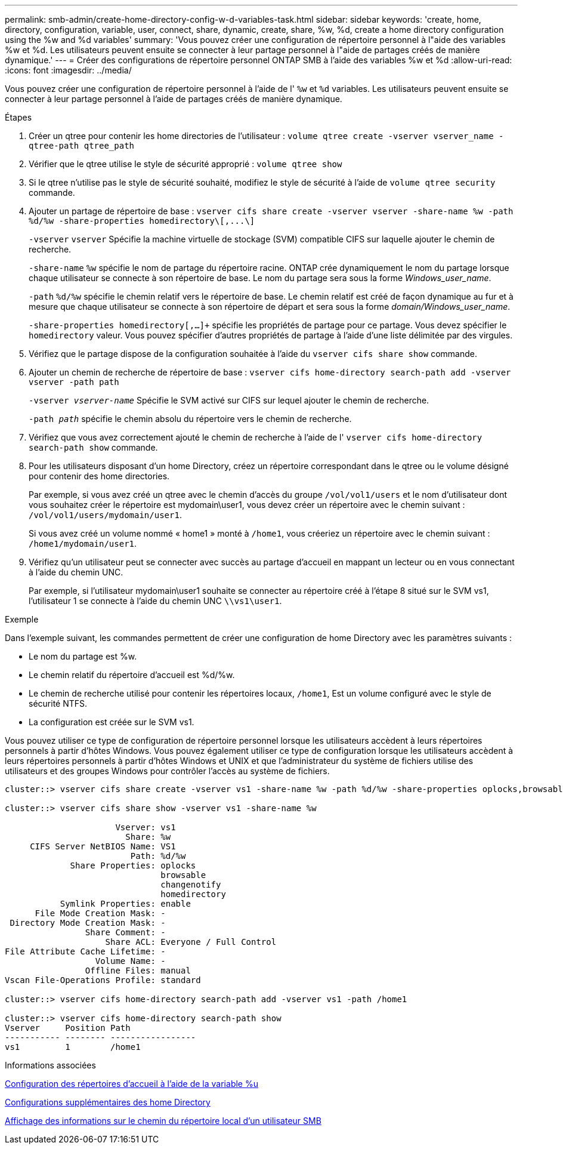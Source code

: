 ---
permalink: smb-admin/create-home-directory-config-w-d-variables-task.html 
sidebar: sidebar 
keywords: 'create, home, directory, configuration, variable, user, connect, share, dynamic, create, share, %w, %d, create a home directory configuration using the %w and %d variables' 
summary: 'Vous pouvez créer une configuration de répertoire personnel à l"aide des variables %w et %d. Les utilisateurs peuvent ensuite se connecter à leur partage personnel à l"aide de partages créés de manière dynamique.' 
---
= Créer des configurations de répertoire personnel ONTAP SMB à l'aide des variables %w et %d
:allow-uri-read: 
:icons: font
:imagesdir: ../media/


[role="lead"]
Vous pouvez créer une configuration de répertoire personnel à l'aide de l' `%w` et `%d` variables. Les utilisateurs peuvent ensuite se connecter à leur partage personnel à l'aide de partages créés de manière dynamique.

.Étapes
. Créer un qtree pour contenir les home directories de l'utilisateur : `volume qtree create -vserver vserver_name -qtree-path qtree_path`
. Vérifier que le qtree utilise le style de sécurité approprié : `volume qtree show`
. Si le qtree n'utilise pas le style de sécurité souhaité, modifiez le style de sécurité à l'aide de `volume qtree security` commande.
. Ajouter un partage de répertoire de base : `+vserver cifs share create -vserver vserver -share-name %w -path %d/%w -share-properties homedirectory\[,...\]+`
+
`-vserver` `vserver` Spécifie la machine virtuelle de stockage (SVM) compatible CIFS sur laquelle ajouter le chemin de recherche.

+
`-share-name` `%w` spécifie le nom de partage du répertoire racine. ONTAP crée dynamiquement le nom du partage lorsque chaque utilisateur se connecte à son répertoire de base. Le nom du partage sera sous la forme _Windows_user_name_.

+
`-path` `%d/%w` spécifie le chemin relatif vers le répertoire de base. Le chemin relatif est créé de façon dynamique au fur et à mesure que chaque utilisateur se connecte à son répertoire de départ et sera sous la forme _domain/Windows_user_name_.

+
`-share-properties homedirectory[,...]+` spécifie les propriétés de partage pour ce partage. Vous devez spécifier le `homedirectory` valeur. Vous pouvez spécifier d'autres propriétés de partage à l'aide d'une liste délimitée par des virgules.

. Vérifiez que le partage dispose de la configuration souhaitée à l'aide du `vserver cifs share show` commande.
. Ajouter un chemin de recherche de répertoire de base : `vserver cifs home-directory search-path add -vserver vserver -path path`
+
`-vserver _vserver-name_` Spécifie le SVM activé sur CIFS sur lequel ajouter le chemin de recherche.

+
`-path _path_` spécifie le chemin absolu du répertoire vers le chemin de recherche.

. Vérifiez que vous avez correctement ajouté le chemin de recherche à l'aide de l' `vserver cifs home-directory search-path show` commande.
. Pour les utilisateurs disposant d'un home Directory, créez un répertoire correspondant dans le qtree ou le volume désigné pour contenir des home directories.
+
Par exemple, si vous avez créé un qtree avec le chemin d'accès du groupe `/vol/vol1/users` et le nom d'utilisateur dont vous souhaitez créer le répertoire est mydomain\user1, vous devez créer un répertoire avec le chemin suivant : `/vol/vol1/users/mydomain/user1`.

+
Si vous avez créé un volume nommé « home1 » monté à `/home1`, vous créeriez un répertoire avec le chemin suivant : `/home1/mydomain/user1`.

. Vérifiez qu'un utilisateur peut se connecter avec succès au partage d'accueil en mappant un lecteur ou en vous connectant à l'aide du chemin UNC.
+
Par exemple, si l'utilisateur mydomain\user1 souhaite se connecter au répertoire créé à l'étape 8 situé sur le SVM vs1, l'utilisateur 1 se connecte à l'aide du chemin UNC `\\vs1\user1`.



.Exemple
Dans l'exemple suivant, les commandes permettent de créer une configuration de home Directory avec les paramètres suivants :

* Le nom du partage est %w.
* Le chemin relatif du répertoire d'accueil est %d/%w.
* Le chemin de recherche utilisé pour contenir les répertoires locaux, `/home1`, Est un volume configuré avec le style de sécurité NTFS.
* La configuration est créée sur le SVM vs1.


Vous pouvez utiliser ce type de configuration de répertoire personnel lorsque les utilisateurs accèdent à leurs répertoires personnels à partir d'hôtes Windows. Vous pouvez également utiliser ce type de configuration lorsque les utilisateurs accèdent à leurs répertoires personnels à partir d'hôtes Windows et UNIX et que l'administrateur du système de fichiers utilise des utilisateurs et des groupes Windows pour contrôler l'accès au système de fichiers.

[listing]
----
cluster::> vserver cifs share create -vserver vs1 -share-name %w -path %d/%w -share-properties oplocks,browsable,changenotify,homedirectory

cluster::> vserver cifs share show -vserver vs1 -share-name %w

                      Vserver: vs1
                        Share: %w
     CIFS Server NetBIOS Name: VS1
                         Path: %d/%w
             Share Properties: oplocks
                               browsable
                               changenotify
                               homedirectory
           Symlink Properties: enable
      File Mode Creation Mask: -
 Directory Mode Creation Mask: -
                Share Comment: -
                    Share ACL: Everyone / Full Control
File Attribute Cache Lifetime: -
                  Volume Name: -
                Offline Files: manual
Vscan File-Operations Profile: standard

cluster::> vserver cifs home-directory search-path add -vserver vs1 ‑path /home1

cluster::> vserver cifs home-directory search-path show
Vserver     Position Path
----------- -------- -----------------
vs1         1        /home1
----
.Informations associées
xref:configure-home-directories-u-variable-task.adoc[Configuration des répertoires d'accueil à l'aide de la variable %u]

xref:home-directory-config-concept.adoc[Configurations supplémentaires des home Directory]

xref:display-user-home-directory-path-task.adoc[Affichage des informations sur le chemin du répertoire local d'un utilisateur SMB]

